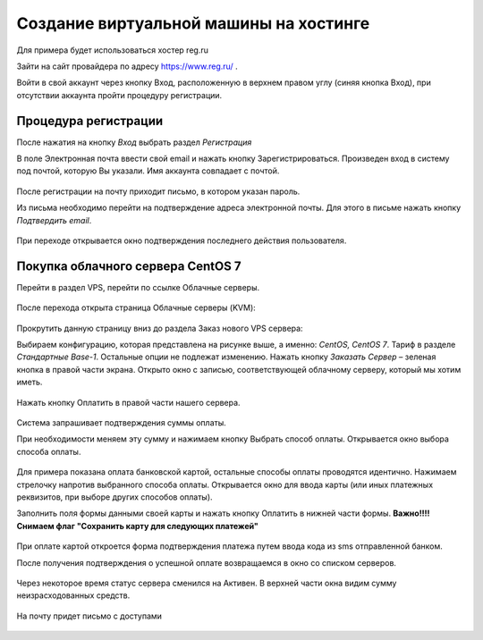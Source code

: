 Создание виртуальной машины на хостинге
=====================

Для примера будет использоваться хостер reg.ru

Зайти на сайт провайдера по адресу https://www.reg.ru/ .

Войти в свой аккаунт через кнопку Вход, расположенную в верхнем правом углу (синяя кнопка
Вход), при отсутствии аккаунта пройти процедуру регистрации.

.. figure:: _images/_230223144235.png
    :scale: 50 %

Процедура регистрации
-----------------

После нажатия на кнопку `Вход` выбрать раздел `Регистрация`

В поле Электронная почта ввести свой email и нажать кнопку Зарегистрироваться. Произведен
вход в систему под почтой, которую Вы указали. Имя аккаунта совпадает с почтой.

.. figure:: _images/_230223144420.png
    :scale: 50 %

После регистрации на почту приходит письмо, в котором указан пароль.

Из письма необходимо перейти на подтверждение адреса электронной почты. Для этого в письме
нажать кнопку `Подтвердить email`.

.. figure:: _images/_230223144620.png
    :scale: 50 %

При переходе открывается окно подтверждения последнего действия пользователя.

.. figure:: _images/_230223144740.png
    :scale: 50 %

Покупка облачного сервера CentOS 7
----------------------------------

Перейти в раздел VPS, перейти по ссылке Облачные серверы.

.. figure:: _images/_230223144842.png
    :scale: 50 %

.. figure:: _images/_230223144929.png
    :scale: 50 %

После перехода открыта страница Облачные серверы (KVM):

.. figure:: _images/_230223145022.png
    :scale: 50 %

Прокрутить данную страницу вниз до раздела Заказ нового VPS сервера:

Выбираем конфигурацию, которая представлена на рисунке выше, а именно: `CentOS, CentOS 7`.
Тариф в разделе `Стандартные` `Base-1`. Остальные опции не подлежат изменению.
Нажать кнопку `Заказать Сервер` – зеленая кнопка в правой части экрана. Открыто окно с записью,
соответствующей облачному серверу, который мы хотим иметь.

.. figure:: _images/_230223145126.png
    :scale: 50 %

Нажать кнопку Оплатить в правой части нашего сервера.

.. figure:: _images/_230223145224.png
    :scale: 50 %

Система запрашивает подтверждения суммы оплаты.

При необходимости меняем эту сумму и нажимаем кнопку Выбрать способ оплаты. Открывается окно выбора способа оплаты.

.. figure:: _images/_230223145320.png
    :scale: 50 %

Для примера показана оплата банковской картой, остальные способы оплаты проводятся идентично.
Нажимаем стрелочку напротив выбранного способа оплаты. Открывается окно для ввода карты
(или иных платежных реквизитов, при выборе других способов оплаты).

Заполнить поля формы данными своей карты и нажать кнопку Оплатить в нижней части формы.
**Важно!!!! Снимаем флаг "Сохранить карту для следующих платежей"**

.. figure:: _images/_230223145419.png
    :scale: 50 %

При оплате картой откроется форма подтверждения платежа путем ввода кода из sms
отправленной банком.

После получения подтверждения о успешной оплате возвращаемся в окно со списком серверов.

.. figure:: _images/_230223145602.png
    :scale: 50 %

Через некоторое время статус сервера сменился на Активен. В верхней части окна видим сумму
неизрасходованных средств.

.. figure:: _images/_230223145855.png
    :scale: 50 %

На почту придет письмо с доступами

.. figure:: _images/_230223150011.png
    :scale: 50 %




